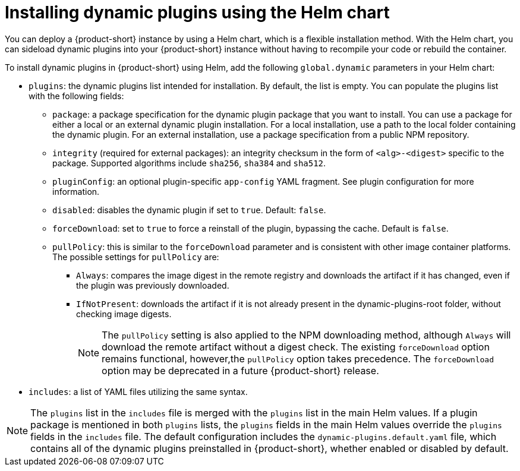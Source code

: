 // Module included in the following assemblies:
//
// * assemblies/assembly-rhdh-installing-dynamic-plugins.adoc
// * assemblies/dynamic-plugins/assembly-rhdh-installing-dynamic-plugins.adoc

:_mod-docs-content-type: CONCEPT
[id="con-install-dynamic-plugin-helm_{context}"]
= Installing dynamic plugins using the Helm chart

You can deploy a {product-short} instance by using a Helm chart, which is a flexible installation method. With the Helm chart, you can sideload dynamic plugins into your {product-short} instance without having to recompile your code or rebuild the container.

To install dynamic plugins in {product-short} using Helm, add the following `global.dynamic` parameters in your Helm chart:

* `plugins`: the dynamic plugins list intended for installation. By default, the list is empty. You can populate the plugins list with the following fields:
** `package`: a package specification for the dynamic plugin package that you want to install. You can use a package for either a local or an external dynamic plugin installation. For a local installation, use a path to the local folder containing the dynamic plugin. For an external installation, use a package specification from a public NPM repository.
** `integrity` (required for external packages): an integrity checksum in the form of `<alg>-<digest>` specific to the package. Supported algorithms include `sha256`, `sha384` and `sha512`.
** `pluginConfig`: an optional plugin-specific `app-config` YAML fragment. See plugin configuration for more information.
** `disabled`: disables the dynamic plugin if set to `true`. Default: `false`.

** `forceDownload`: set to `true` to force a reinstall of the plugin, bypassing the cache. Default is `false`.
** `pullPolicy`: this is similar to the `forceDownload` parameter and is consistent with other image container platforms. The possible settings for `pullPolicy` are:

*** `Always`: compares the image digest in the remote registry and downloads the artifact if it has changed, even if the plugin was previously downloaded.
*** `IfNotPresent`: downloads the artifact if it is not already present in the dynamic-plugins-root folder, without checking image digests.
+
[NOTE] 
The `pullPolicy` setting is also applied to the NPM downloading method, although `Always` will download the remote artifact without a digest check. The existing `forceDownload` option remains functional, however,the `pullPolicy` option takes precedence. The `forceDownload` option may be deprecated in a future {product-short} release.

* `includes`: a list of YAML files utilizing the same syntax.

[NOTE]
====
The `plugins` list in the `includes` file is merged with the `plugins` list in the main Helm values. If a plugin package is mentioned in both `plugins` lists, the `plugins` fields in the main Helm values override the `plugins` fields in the `includes` file. The default configuration includes the `dynamic-plugins.default.yaml` file, which contains all of the dynamic plugins preinstalled in {product-short}, whether enabled or disabled by default.
====
